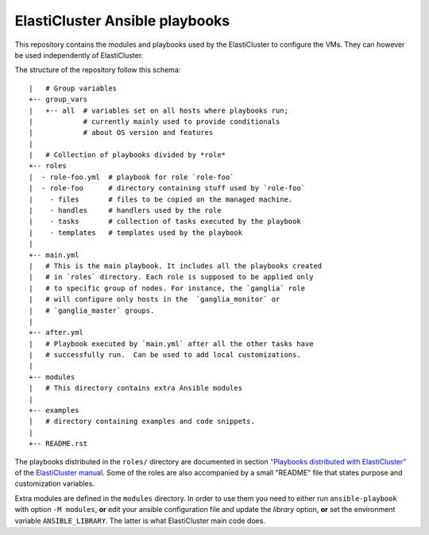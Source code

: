 ElastiCluster Ansible playbooks
===============================

This repository contains the modules and playbooks used by the ElastiCluster
to configure the VMs.  They can however be used independently of ElastiCluster.

The structure of the repository follow this schema::

    |   # Group variables
    +-- group_vars
    |   +-- all  # variables set on all hosts where playbooks run;
    |            # currently mainly used to provide conditionals
    |            # about OS version and features
    |
    |   # Collection of playbooks divided by *role*
    +-- roles
    |  - role-foo.yml  # playbook for role `role-foo`
    |  - role-foo      # directory containing stuff used by `role-foo`
    |    - files       # files to be copied on the managed machine.
    |    - handles     # handlers used by the role
    |    - tasks       # collection of tasks executed by the playbook
    |    - templates   # templates used by the playbook
    |
    +-- main.yml
    |   # This is the main playbook. It includes all the playbooks created
    |   # in `roles` directory. Each role is supposed to be applied only
    |   # to specific group of nodes. For instance, the `ganglia` role
    |   # will configure only hosts in the  `ganglia_monitor` or
    |   # `ganglia_master` groups.
    |
    +-- after.yml
    |   # Playbook executed by `main.yml` after all the other tasks have
    |   # successfully run.  Can be used to add local customizations.
    |
    +-- modules
    |   # This directory contains extra Ansible modules
    |
    +-- examples
    |   # directory containing examples and code snippets.
    |
    +-- README.rst

The playbooks distributed in the ``roles/`` directory are documented in section
`"Playbooks distributed with ElastiCluster"
<http://elasticluster.readthedocs.io/en/latest/playbooks.html>`_ of the
`ElastiCluster manual <http://elasticluster.readthedocs.io/>`_. Some of the
roles are also accompanied by a small "README" file that states purpose and
customization variables.

Extra modules are defined in the ``modules`` directory. In order to
use them you need to either run ``ansible-playbook`` with option ``-M
modules``, **or** edit your ansible configuration file and update the
`library` option, **or** set the environment variable
``ANSIBLE_LIBRARY``.  The latter is what ElastiCluster main code does.
